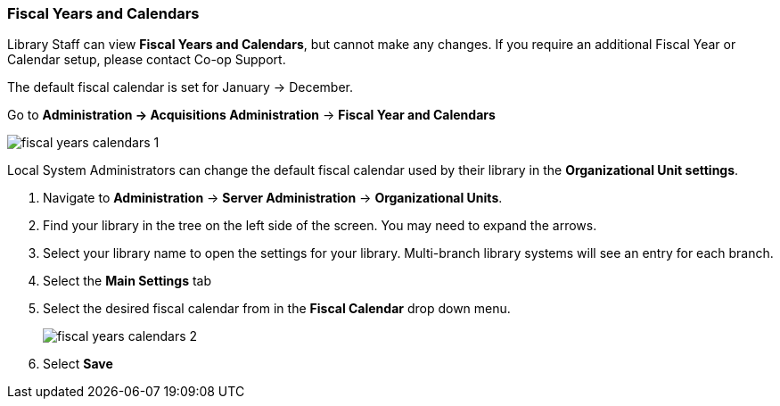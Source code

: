 Fiscal Years and Calendars
~~~~~~~~~~~~~~~~~~~~~~~~~~

Library Staff can view *Fiscal Years and Calendars*, but cannot make any changes. If you require an additional Fiscal Year or Calendar setup, please contact Co-op Support.

The default fiscal calendar is set for January -> December.

Go to *Administration -> Acquisitions Administration* -> *Fiscal Year and Calendars*

image::images/administration/fiscal-years-calendars-1.png[]

Local System Administrators can change the default fiscal calendar used by their library in the *Organizational Unit settings*.

. Navigate to *Administration* → *Server Administration* → *Organizational Units*.
. Find your library in the tree on the left side of the screen. You may need to expand the arrows.
. Select your library name to open the settings for your library. Multi-branch library systems will see an entry for each branch.
. Select the *Main Settings* tab
. Select the desired fiscal calendar from in the *Fiscal Calendar* drop down menu.
+
image::images/administration/fiscal-years-calendars-2.png[]
+
. Select *Save*
